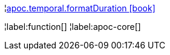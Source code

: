 ¦xref::overview/apoc.temporal/apoc.temporal.formatDuration.adoc[apoc.temporal.formatDuration icon:book[]] +


¦label:function[]
¦label:apoc-core[]
